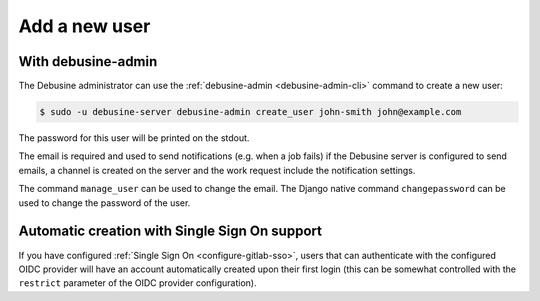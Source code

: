 ==============
Add a new user
==============

With debusine-admin
-------------------

The Debusine administrator can use the :ref:`debusine-admin
<debusine-admin-cli>` command to create a new user:

.. code-block:: console

  $ sudo -u debusine-server debusine-admin create_user john-smith john@example.com

The password for this user will be printed on the stdout.

The email is required and used to send notifications (e.g. when a job
fails) if the Debusine server is configured to send emails, a channel is
created on the server and the work request include the notification
settings.

The command ``manage_user`` can be used to change the email. The Django
native command ``changepassword`` can be used to change the password of
the user.

Automatic creation with Single Sign On support
----------------------------------------------

If you have configured :ref:`Single Sign On <configure-gitlab-sso>`, users
that can authenticate with the configured OIDC provider will have an
account automatically created upon their first login (this can be somewhat
controlled with the ``restrict`` parameter of the OIDC provider
configuration).
